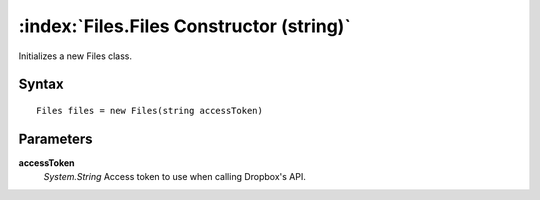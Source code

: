:index:`Files.Files Constructor (string)`
=========================================

Initializes a new Files class.

Syntax
------

::

	Files files = new Files(string accessToken)

Parameters
----------

**accessToken**
	*System.String* Access token to use when calling Dropbox's API.

